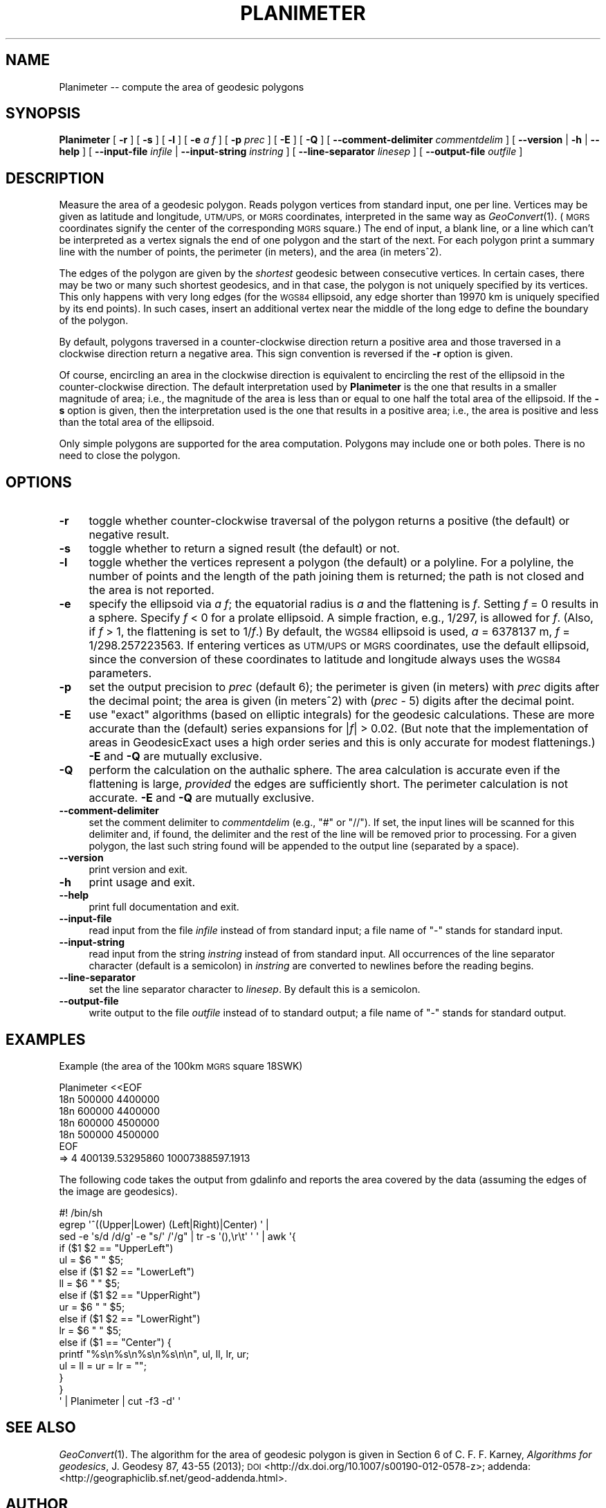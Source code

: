 .\" Automatically generated by Pod::Man 2.27 (Pod::Simple 3.28)
.\"
.\" Standard preamble:
.\" ========================================================================
.de Sp \" Vertical space (when we can't use .PP)
.if t .sp .5v
.if n .sp
..
.de Vb \" Begin verbatim text
.ft CW
.nf
.ne \\$1
..
.de Ve \" End verbatim text
.ft R
.fi
..
.\" Set up some character translations and predefined strings.  \*(-- will
.\" give an unbreakable dash, \*(PI will give pi, \*(L" will give a left
.\" double quote, and \*(R" will give a right double quote.  \*(C+ will
.\" give a nicer C++.  Capital omega is used to do unbreakable dashes and
.\" therefore won't be available.  \*(C` and \*(C' expand to `' in nroff,
.\" nothing in troff, for use with C<>.
.tr \(*W-
.ds C+ C\v'-.1v'\h'-1p'\s-2+\h'-1p'+\s0\v'.1v'\h'-1p'
.ie n \{\
.    ds -- \(*W-
.    ds PI pi
.    if (\n(.H=4u)&(1m=24u) .ds -- \(*W\h'-12u'\(*W\h'-12u'-\" diablo 10 pitch
.    if (\n(.H=4u)&(1m=20u) .ds -- \(*W\h'-12u'\(*W\h'-8u'-\"  diablo 12 pitch
.    ds L" ""
.    ds R" ""
.    ds C` ""
.    ds C' ""
'br\}
.el\{\
.    ds -- \|\(em\|
.    ds PI \(*p
.    ds L" ``
.    ds R" ''
.    ds C`
.    ds C'
'br\}
.\"
.\" Escape single quotes in literal strings from groff's Unicode transform.
.ie \n(.g .ds Aq \(aq
.el       .ds Aq '
.\"
.\" If the F register is turned on, we'll generate index entries on stderr for
.\" titles (.TH), headers (.SH), subsections (.SS), items (.Ip), and index
.\" entries marked with X<> in POD.  Of course, you'll have to process the
.\" output yourself in some meaningful fashion.
.\"
.\" Avoid warning from groff about undefined register 'F'.
.de IX
..
.nr rF 0
.if \n(.g .if rF .nr rF 1
.if (\n(rF:(\n(.g==0)) \{
.    if \nF \{
.        de IX
.        tm Index:\\$1\t\\n%\t"\\$2"
..
.        if !\nF==2 \{
.            nr % 0
.            nr F 2
.        \}
.    \}
.\}
.rr rF
.\"
.\" Accent mark definitions (@(#)ms.acc 1.5 88/02/08 SMI; from UCB 4.2).
.\" Fear.  Run.  Save yourself.  No user-serviceable parts.
.    \" fudge factors for nroff and troff
.if n \{\
.    ds #H 0
.    ds #V .8m
.    ds #F .3m
.    ds #[ \f1
.    ds #] \fP
.\}
.if t \{\
.    ds #H ((1u-(\\\\n(.fu%2u))*.13m)
.    ds #V .6m
.    ds #F 0
.    ds #[ \&
.    ds #] \&
.\}
.    \" simple accents for nroff and troff
.if n \{\
.    ds ' \&
.    ds ` \&
.    ds ^ \&
.    ds , \&
.    ds ~ ~
.    ds /
.\}
.if t \{\
.    ds ' \\k:\h'-(\\n(.wu*8/10-\*(#H)'\'\h"|\\n:u"
.    ds ` \\k:\h'-(\\n(.wu*8/10-\*(#H)'\`\h'|\\n:u'
.    ds ^ \\k:\h'-(\\n(.wu*10/11-\*(#H)'^\h'|\\n:u'
.    ds , \\k:\h'-(\\n(.wu*8/10)',\h'|\\n:u'
.    ds ~ \\k:\h'-(\\n(.wu-\*(#H-.1m)'~\h'|\\n:u'
.    ds / \\k:\h'-(\\n(.wu*8/10-\*(#H)'\z\(sl\h'|\\n:u'
.\}
.    \" troff and (daisy-wheel) nroff accents
.ds : \\k:\h'-(\\n(.wu*8/10-\*(#H+.1m+\*(#F)'\v'-\*(#V'\z.\h'.2m+\*(#F'.\h'|\\n:u'\v'\*(#V'
.ds 8 \h'\*(#H'\(*b\h'-\*(#H'
.ds o \\k:\h'-(\\n(.wu+\w'\(de'u-\*(#H)/2u'\v'-.3n'\*(#[\z\(de\v'.3n'\h'|\\n:u'\*(#]
.ds d- \h'\*(#H'\(pd\h'-\w'~'u'\v'-.25m'\f2\(hy\fP\v'.25m'\h'-\*(#H'
.ds D- D\\k:\h'-\w'D'u'\v'-.11m'\z\(hy\v'.11m'\h'|\\n:u'
.ds th \*(#[\v'.3m'\s+1I\s-1\v'-.3m'\h'-(\w'I'u*2/3)'\s-1o\s+1\*(#]
.ds Th \*(#[\s+2I\s-2\h'-\w'I'u*3/5'\v'-.3m'o\v'.3m'\*(#]
.ds ae a\h'-(\w'a'u*4/10)'e
.ds Ae A\h'-(\w'A'u*4/10)'E
.    \" corrections for vroff
.if v .ds ~ \\k:\h'-(\\n(.wu*9/10-\*(#H)'\s-2\u~\d\s+2\h'|\\n:u'
.if v .ds ^ \\k:\h'-(\\n(.wu*10/11-\*(#H)'\v'-.4m'^\v'.4m'\h'|\\n:u'
.    \" for low resolution devices (crt and lpr)
.if \n(.H>23 .if \n(.V>19 \
\{\
.    ds : e
.    ds 8 ss
.    ds o a
.    ds d- d\h'-1'\(ga
.    ds D- D\h'-1'\(hy
.    ds th \o'bp'
.    ds Th \o'LP'
.    ds ae ae
.    ds Ae AE
.\}
.rm #[ #] #H #V #F C
.\" ========================================================================
.\"
.IX Title "PLANIMETER 1"
.TH PLANIMETER 1 "2014-08-08" "GeographicLib 1.37" "GeographicLib Utilities"
.\" For nroff, turn off justification.  Always turn off hyphenation; it makes
.\" way too many mistakes in technical documents.
.if n .ad l
.nh
.SH "NAME"
Planimeter \-\- compute the area of geodesic polygons
.SH "SYNOPSIS"
.IX Header "SYNOPSIS"
\&\fBPlanimeter\fR [ \fB\-r\fR ] [ \fB\-s\fR ] [ \fB\-l\fR ] [ \fB\-e\fR \fIa\fR \fIf\fR ]
[ \fB\-p\fR \fIprec\fR ] [ \fB\-E\fR ] [ \fB\-Q\fR ]
[ \fB\-\-comment\-delimiter\fR \fIcommentdelim\fR ]
[ \fB\-\-version\fR | \fB\-h\fR | \fB\-\-help\fR ]
[ \fB\-\-input\-file\fR \fIinfile\fR | \fB\-\-input\-string\fR \fIinstring\fR ]
[ \fB\-\-line\-separator\fR \fIlinesep\fR ]
[ \fB\-\-output\-file\fR \fIoutfile\fR ]
.SH "DESCRIPTION"
.IX Header "DESCRIPTION"
Measure the area of a geodesic polygon.  Reads polygon vertices from
standard input, one per line.  Vertices may be given as latitude and
longitude, \s-1UTM/UPS,\s0 or \s-1MGRS\s0 coordinates, interpreted in the same way as
\&\fIGeoConvert\fR\|(1).  (\s-1MGRS\s0 coordinates signify the center of the
corresponding \s-1MGRS\s0 square.)  The end of input, a blank line, or a line
which can't be interpreted as a vertex signals the end of one polygon
and the start of the next.  For each polygon print a summary line with
the number of points, the perimeter (in meters), and the area (in
meters^2).
.PP
The edges of the polygon are given by the \fIshortest\fR geodesic between
consecutive vertices.  In certain cases, there may be two or many such
shortest geodesics, and in that case, the polygon is not uniquely
specified by its vertices.  This only happens with very long edges (for
the \s-1WGS84\s0 ellipsoid, any edge shorter than 19970 km is uniquely
specified by its end points).  In such cases, insert an additional
vertex near the middle of the long edge to define the boundary of the
polygon.
.PP
By default, polygons traversed in a counter-clockwise direction return a
positive area and those traversed in a clockwise direction return a
negative area.  This sign convention is reversed if the \fB\-r\fR option is
given.
.PP
Of course, encircling an area in the clockwise direction is equivalent
to encircling the rest of the ellipsoid in the counter-clockwise
direction.  The default interpretation used by \fBPlanimeter\fR is the one
that results in a smaller magnitude of area; i.e., the magnitude of the
area is less than or equal to one half the total area of the ellipsoid.
If the \fB\-s\fR option is given, then the interpretation used is the one
that results in a positive area; i.e., the area is positive and less
than the total area of the ellipsoid.
.PP
Only simple polygons are supported for the area computation.  Polygons
may include one or both poles.  There is no need to close the polygon.
.SH "OPTIONS"
.IX Header "OPTIONS"
.IP "\fB\-r\fR" 4
.IX Item "-r"
toggle whether counter-clockwise traversal of the polygon returns a
positive (the default) or negative result.
.IP "\fB\-s\fR" 4
.IX Item "-s"
toggle whether to return a signed result (the default) or not.
.IP "\fB\-l\fR" 4
.IX Item "-l"
toggle whether the vertices represent a polygon (the default) or a
polyline.  For a polyline, the number of points and the length of the
path joining them is returned; the path is not closed and the area is
not reported.
.IP "\fB\-e\fR" 4
.IX Item "-e"
specify the ellipsoid via \fIa\fR \fIf\fR; the equatorial radius is \fIa\fR and
the flattening is \fIf\fR.  Setting \fIf\fR = 0 results in a sphere.  Specify
\&\fIf\fR < 0 for a prolate ellipsoid.  A simple fraction, e.g., 1/297,
is allowed for \fIf\fR.  (Also, if \fIf\fR > 1, the flattening is set to
1/\fIf\fR.)  By default, the \s-1WGS84\s0 ellipsoid is used, \fIa\fR = 6378137 m,
\&\fIf\fR = 1/298.257223563.  If entering vertices as \s-1UTM/UPS\s0 or \s-1MGRS\s0
coordinates, use the default ellipsoid, since the conversion of these
coordinates to latitude and longitude always uses the \s-1WGS84\s0 parameters.
.IP "\fB\-p\fR" 4
.IX Item "-p"
set the output precision to \fIprec\fR (default 6); the perimeter is given
(in meters) with \fIprec\fR digits after the decimal point; the area is
given (in meters^2) with (\fIprec\fR \- 5) digits after the decimal point.
.IP "\fB\-E\fR" 4
.IX Item "-E"
use \*(L"exact\*(R" algorithms (based on elliptic integrals) for the geodesic
calculations.  These are more accurate than the (default) series
expansions for |\fIf\fR| > 0.02.  (But note that the implementation of
areas in GeodesicExact uses a high order series and this is only
accurate for modest flattenings.)  \fB\-E\fR and \fB\-Q\fR are mutually
exclusive.
.IP "\fB\-Q\fR" 4
.IX Item "-Q"
perform the calculation on the authalic sphere.  The area calculation is
accurate even if the flattening is large, \fIprovided\fR the edges are
sufficiently short.  The perimeter calculation is not accurate.  \fB\-E\fR
and \fB\-Q\fR are mutually exclusive.
.IP "\fB\-\-comment\-delimiter\fR" 4
.IX Item "--comment-delimiter"
set the comment delimiter to \fIcommentdelim\fR (e.g., \*(L"#\*(R" or \*(L"//\*(R").  If
set, the input lines will be scanned for this delimiter and, if found,
the delimiter and the rest of the line will be removed prior to
processing.  For a given polygon, the last such string found will be
appended to the output line (separated by a space).
.IP "\fB\-\-version\fR" 4
.IX Item "--version"
print version and exit.
.IP "\fB\-h\fR" 4
.IX Item "-h"
print usage and exit.
.IP "\fB\-\-help\fR" 4
.IX Item "--help"
print full documentation and exit.
.IP "\fB\-\-input\-file\fR" 4
.IX Item "--input-file"
read input from the file \fIinfile\fR instead of from standard input; a file
name of \*(L"\-\*(R" stands for standard input.
.IP "\fB\-\-input\-string\fR" 4
.IX Item "--input-string"
read input from the string \fIinstring\fR instead of from standard input.
All occurrences of the line separator character (default is a semicolon)
in \fIinstring\fR are converted to newlines before the reading begins.
.IP "\fB\-\-line\-separator\fR" 4
.IX Item "--line-separator"
set the line separator character to \fIlinesep\fR.  By default this is a
semicolon.
.IP "\fB\-\-output\-file\fR" 4
.IX Item "--output-file"
write output to the file \fIoutfile\fR instead of to standard output; a
file name of \*(L"\-\*(R" stands for standard output.
.SH "EXAMPLES"
.IX Header "EXAMPLES"
Example (the area of the 100km \s-1MGRS\s0 square 18SWK)
.PP
.Vb 7
\&   Planimeter <<EOF
\&   18n 500000 4400000
\&   18n 600000 4400000
\&   18n 600000 4500000
\&   18n 500000 4500000
\&   EOF
\&   => 4 400139.53295860 10007388597.1913
.Ve
.PP
The following code takes the output from gdalinfo and reports the area
covered by the data (assuming the edges of the image are geodesics).
.PP
.Vb 10
\&   #! /bin/sh
\&   egrep \*(Aq^((Upper|Lower) (Left|Right)|Center) \*(Aq |
\&   sed \-e \*(Aqs/d /d/g\*(Aq \-e "s/\*(Aq /\*(Aq/g" | tr \-s \*(Aq(),\er\et\*(Aq \*(Aq \*(Aq | awk \*(Aq{
\&       if ($1 $2 == "UpperLeft")
\&           ul = $6 " " $5;
\&       else if ($1 $2 == "LowerLeft")
\&           ll = $6 " " $5;
\&       else if ($1 $2 == "UpperRight")
\&           ur = $6 " " $5;
\&       else if ($1 $2 == "LowerRight")
\&           lr = $6 " " $5;
\&       else if ($1 == "Center") {
\&           printf "%s\en%s\en%s\en%s\en\en", ul, ll, lr, ur;
\&           ul = ll = ur = lr = "";
\&       }
\&   }
\&   \*(Aq | Planimeter | cut \-f3 \-d\*(Aq \*(Aq
.Ve
.SH "SEE ALSO"
.IX Header "SEE ALSO"
\&\fIGeoConvert\fR\|(1).  The algorithm for the area of geodesic polygon is
given in Section 6 of C. F. F. Karney, \fIAlgorithms for geodesics\fR,
J. Geodesy 87, 43\-55 (2013);
\&\s-1DOI \s0<http://dx.doi.org/10.1007/s00190\-012\-0578\-z>;
addenda: <http://geographiclib.sf.net/geod\-addenda.html>.
.SH "AUTHOR"
.IX Header "AUTHOR"
\&\fBPlanimeter\fR was written by Charles Karney.
.SH "HISTORY"
.IX Header "HISTORY"
\&\fBPlanimeter\fR was added to GeographicLib,
<http://geographiclib.sf.net>, in version 1.4.
